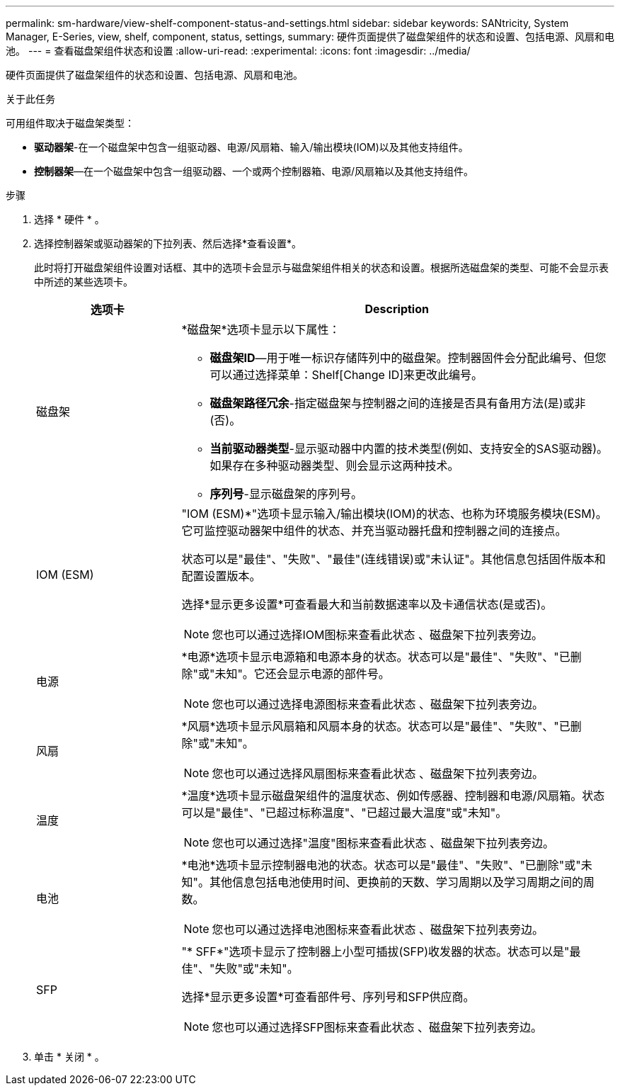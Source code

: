 ---
permalink: sm-hardware/view-shelf-component-status-and-settings.html 
sidebar: sidebar 
keywords: SANtricity, System Manager, E-Series, view, shelf, component, status, settings, 
summary: 硬件页面提供了磁盘架组件的状态和设置、包括电源、风扇和电池。 
---
= 查看磁盘架组件状态和设置
:allow-uri-read: 
:experimental: 
:icons: font
:imagesdir: ../media/


[role="lead"]
硬件页面提供了磁盘架组件的状态和设置、包括电源、风扇和电池。

.关于此任务
可用组件取决于磁盘架类型：

* *驱动器架*-在一个磁盘架中包含一组驱动器、电源/风扇箱、输入/输出模块(IOM)以及其他支持组件。
* *控制器架*—在一个磁盘架中包含一组驱动器、一个或两个控制器箱、电源/风扇箱以及其他支持组件。


.步骤
. 选择 * 硬件 * 。
. 选择控制器架或驱动器架的下拉列表、然后选择*查看设置*。
+
此时将打开磁盘架组件设置对话框、其中的选项卡会显示与磁盘架组件相关的状态和设置。根据所选磁盘架的类型、可能不会显示表中所述的某些选项卡。

+
[cols="25h,~"]
|===
| 选项卡 | Description 


 a| 
磁盘架
 a| 
*磁盘架*选项卡显示以下属性：

** *磁盘架ID*—用于唯一标识存储阵列中的磁盘架。控制器固件会分配此编号、但您可以通过选择菜单：Shelf[Change ID]来更改此编号。
** *磁盘架路径冗余*-指定磁盘架与控制器之间的连接是否具有备用方法(是)或非(否)。
** *当前驱动器类型*-显示驱动器中内置的技术类型(例如、支持安全的SAS驱动器)。如果存在多种驱动器类型、则会显示这两种技术。
** *序列号*-显示磁盘架的序列号。




 a| 
IOM (ESM)
 a| 
"IOM (ESM)*"选项卡显示输入/输出模块(IOM)的状态、也称为环境服务模块(ESM)。它可监控驱动器架中组件的状态、并充当驱动器托盘和控制器之间的连接点。

状态可以是"最佳"、"失败"、"最佳"(连线错误)或"未认证"。其他信息包括固件版本和配置设置版本。

选择*显示更多设置*可查看最大和当前数据速率以及卡通信状态(是或否)。

[NOTE]
====
您也可以通过选择IOM图标来查看此状态 image:../media/sam1130-ss-hardware-iom-icon.gif[""]、磁盘架下拉列表旁边。

====


 a| 
电源
 a| 
*电源*选项卡显示电源箱和电源本身的状态。状态可以是"最佳"、"失败"、"已删除"或"未知"。它还会显示电源的部件号。

[NOTE]
====
您也可以通过选择电源图标来查看此状态 image:../media/sam1130-ss-hardware-power-icon.gif[""]、磁盘架下拉列表旁边。

====


 a| 
风扇
 a| 
*风扇*选项卡显示风扇箱和风扇本身的状态。状态可以是"最佳"、"失败"、"已删除"或"未知"。

[NOTE]
====
您也可以通过选择风扇图标来查看此状态 image:../media/sam1130-ss-hardware-fan-icon.gif[""]、磁盘架下拉列表旁边。

====


 a| 
温度
 a| 
*温度*选项卡显示磁盘架组件的温度状态、例如传感器、控制器和电源/风扇箱。状态可以是"最佳"、"已超过标称温度"、"已超过最大温度"或"未知"。

[NOTE]
====
您也可以通过选择"温度"图标来查看此状态 image:../media/sam1130-ss-hardware-temp-icon.gif[""]、磁盘架下拉列表旁边。

====


 a| 
电池
 a| 
*电池*选项卡显示控制器电池的状态。状态可以是"最佳"、"失败"、"已删除"或"未知"。其他信息包括电池使用时间、更换前的天数、学习周期以及学习周期之间的周数。

[NOTE]
====
您也可以通过选择电池图标来查看此状态 image:../media/sam1130-ss-hardware-battery-icon.gif[""]、磁盘架下拉列表旁边。

====


 a| 
SFP
 a| 
"* SFF*"选项卡显示了控制器上小型可插拔(SFP)收发器的状态。状态可以是"最佳"、"失败"或"未知"。

选择*显示更多设置*可查看部件号、序列号和SFP供应商。

[NOTE]
====
您也可以通过选择SFP图标来查看此状态 image:../media/sam1130-ss-hardware-sfp-icon.gif[""]、磁盘架下拉列表旁边。

====
|===
. 单击 * 关闭 * 。

